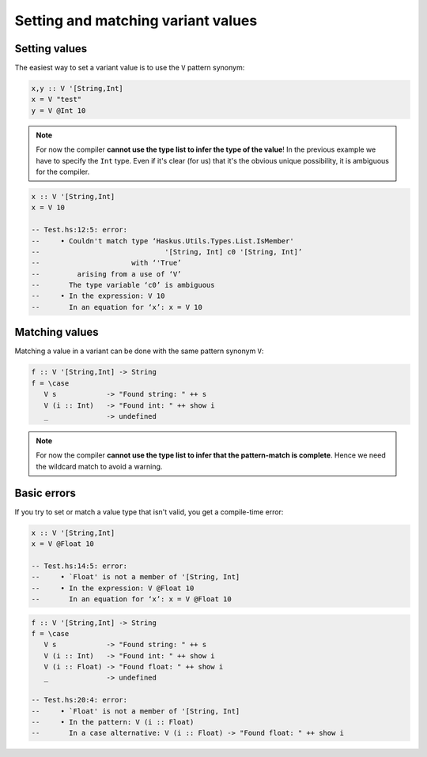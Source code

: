 ==============================================================================
Setting and matching variant values
==============================================================================

------------------------------------------------------------------------------
Setting values
------------------------------------------------------------------------------

The easiest way to set a variant value is to use the ``V`` pattern synonym:

.. code::

   x,y :: V '[String,Int]
   x = V "test"
   y = V @Int 10

.. note::
   
   For now the compiler **cannot use the type list to infer the type of the
   value**!  In the previous example we have to specify the ``Int`` type. Even if
   it's clear (for us) that it's the obvious unique possibility, it is ambiguous
   for the compiler.

.. code::

   x :: V '[String,Int]
   x = V 10

   -- Test.hs:12:5: error:
   --     • Couldn't match type ‘Haskus.Utils.Types.List.IsMember'
   --                              '[String, Int] c0 '[String, Int]’
   --                      with ‘'True’
   --         arising from a use of ‘V’
   --       The type variable ‘c0’ is ambiguous
   --     • In the expression: V 10
   --       In an equation for ‘x’: x = V 10

------------------------------------------------------------------------------
Matching values
------------------------------------------------------------------------------

Matching a value in a variant can be done with the same pattern synonym ``V``:

.. code::

   f :: V '[String,Int] -> String
   f = \case
      V s            -> "Found string: " ++ s
      V (i :: Int)   -> "Found int: " ++ show i
      _              -> undefined

.. note::
   
   For now the compiler **cannot use the type list to infer that the
   pattern-match is complete**. Hence we need the wildcard match to avoid a
   warning.

------------------------------------------------------------------------------
Basic errors
------------------------------------------------------------------------------

If you try to set or match a value type that isn't valid, you get a compile-time error:

.. code::

   x :: V '[String,Int]
   x = V @Float 10

   -- Test.hs:14:5: error:
   --     • `Float' is not a member of '[String, Int]
   --     • In the expression: V @Float 10
   --       In an equation for ‘x’: x = V @Float 10


.. code::

   f :: V '[String,Int] -> String
   f = \case
      V s            -> "Found string: " ++ s
      V (i :: Int)   -> "Found int: " ++ show i
      V (i :: Float) -> "Found float: " ++ show i
      _              -> undefined

   -- Test.hs:20:4: error:
   --     • `Float' is not a member of '[String, Int]
   --     • In the pattern: V (i :: Float)
   --       In a case alternative: V (i :: Float) -> "Found float: " ++ show i

